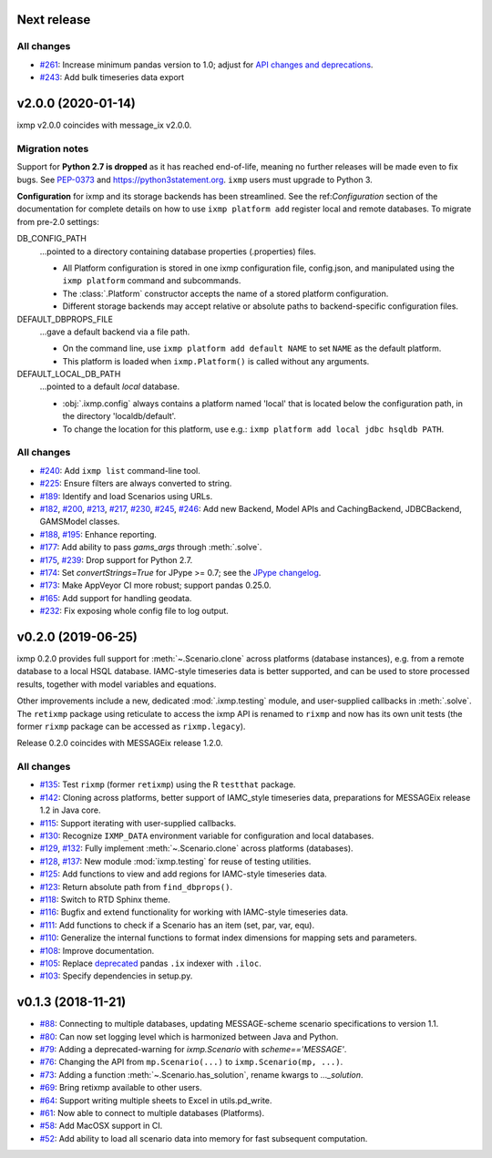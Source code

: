 Next release
============

All changes
-----------

- `#261 <https://github.com/iiasa/ixmp/pull/261>`_: Increase minimum pandas
  version to 1.0; adjust for `API changes and deprecations <https://pandas.pydata.org/pandas-docs/version/1.0.0/whatsnew/v1.0.0.html#backwards-incompatible-api-changes>`_.
- `#243 <https://github.com/iiasa/ixmp/pull/243>`_: Add bulk timeseries data export

v2.0.0 (2020-01-14)
===================

ixmp v2.0.0 coincides with message_ix v2.0.0.

Migration notes
---------------

Support for **Python 2.7 is dropped** as it has reached end-of-life, meaning no further releases will be made even to fix bugs.
See `PEP-0373 <https://www.python.org/dev/peps/pep-0373/>`_ and https://python3statement.org.
``ixmp`` users must upgrade to Python 3.

**Configuration** for ixmp and its storage backends has been streamlined.
See the ref:`Configuration` section of the documentation for complete details on how to use ``ixmp platform add`` register local and remote databases.
To migrate from pre-2.0 settings:

DB_CONFIG_PATH
   …pointed to a directory containing database properties (.properties) files.

   - All Platform configuration is stored in one ixmp configuration file, config.json, and manipulated using the ``ixmp platform`` command and subcommands.
   - The :class:`.Platform` constructor accepts the name of a stored platform configuration.
   - Different storage backends may accept relative or absolute paths to backend-specific configuration files.

DEFAULT_DBPROPS_FILE
   …gave a default backend via a file path.

   - On the command line, use ``ixmp platform add default NAME`` to set ``NAME`` as the default platform.
   - This platform is loaded when ``ixmp.Platform()`` is called without any arguments.

DEFAULT_LOCAL_DB_PATH
   …pointed to a default *local* database.

   - :obj:`.ixmp.config` always contains a platform named 'local' that is located below the configuration path, in the directory 'localdb/default'.
   - To change the location for this platform, use e.g.: ``ixmp platform add local jdbc hsqldb PATH``.

All changes
-----------

- `#240 <https://github.com/iiasa/ixmp/pull/240>`_: Add ``ixmp list`` command-line tool.
- `#225 <https://github.com/iiasa/ixmp/pull/225>`_: Ensure filters are always converted to string.
- `#189 <https://github.com/iiasa/ixmp/pull/189>`_: Identify and load Scenarios using URLs.
- `#182 <https://github.com/iiasa/ixmp/pull/182>`_,
  `#200 <https://github.com/iiasa/ixmp/pull/200>`_,
  `#213 <https://github.com/iiasa/ixmp/pull/213>`_,
  `#217 <https://github.com/iiasa/ixmp/pull/217>`_,
  `#230 <https://github.com/iiasa/ixmp/pull/230>`_,
  `#245 <https://github.com/iiasa/ixmp/pull/245>`_,
  `#246 <https://github.com/iiasa/ixmp/pull/246>`_: Add new Backend, Model APIs and CachingBackend, JDBCBackend, GAMSModel classes.
- `#188 <https://github.com/iiasa/ixmp/pull/188>`_,
  `#195 <https://github.com/iiasa/ixmp/pull/195>`_: Enhance reporting.
- `#177 <https://github.com/iiasa/ixmp/pull/177>`_: Add ability to pass `gams_args` through :meth:`.solve`.
- `#175 <https://github.com/iiasa/ixmp/pull/175>`_,
  `#239 <https://github.com/iiasa/ixmp/pull/239>`_: Drop support for Python 2.7.
- `#174 <https://github.com/iiasa/ixmp/pull/174>`_: Set `convertStrings=True` for JPype >= 0.7; see the `JPype changelog <https://jpype.readthedocs.io/en/latest/CHANGELOG.html>`_.
- `#173 <https://github.com/iiasa/ixmp/pull/173>`_: Make AppVeyor CI more robust; support pandas 0.25.0.
- `#165 <https://github.com/iiasa/ixmp/pull/165>`_: Add support for handling geodata.
- `#232 <https://github.com/iiasa/ixmp/pull/232>`_: Fix exposing whole config file to log output.

v0.2.0 (2019-06-25)
===================

ixmp 0.2.0 provides full support for :meth:`~.Scenario.clone` across platforms (database instances), e.g. from a remote database to a local HSQL database.
IAMC-style timeseries data is better supported, and can be used to store processed results, together with model variables and equations.

Other improvements include a new, dedicated :mod:`.ixmp.testing` module, and user-supplied callbacks in :meth:`.solve`.
The ``retixmp`` package using reticulate to access the ixmp API is renamed to ``rixmp`` and now has its own unit tests (the former ``rixmp`` package can be accessed as ``rixmp.legacy``).

Release 0.2.0 coincides with MESSAGEix release 1.2.0.

All changes
-----------

- `#135 <https://github.com/iiasa/ixmp/pull/135>`_: Test ``rixmp`` (former ``retixmp``) using the R ``testthat`` package.
- `#142 <https://github.com/iiasa/ixmp/pull/142>`_: Cloning across platforms, better support of IAMC_style timeseries data, preparations for MESSAGEix release 1.2 in Java core.
- `#115 <https://github.com/iiasa/ixmp/pull/115>`_: Support iterating with user-supplied callbacks.
- `#130 <https://github.com/iiasa/ixmp/pull/130>`_: Recognize ``IXMP_DATA`` environment variable for configuration and local databases.
- `#129 <https://github.com/iiasa/ixmp/pull/129>`_,
  `#132 <https://github.com/iiasa/ixmp/pull/132>`_: Fully implement :meth:`~.Scenario.clone` across platforms (databases).
- `#128 <https://github.com/iiasa/ixmp/pull/128>`_,
  `#137 <https://github.com/iiasa/ixmp/pull/137>`_: New module :mod:`ixmp.testing` for reuse of testing utilities.
- `#125 <https://github.com/iiasa/ixmp/pull/125>`_: Add functions to view and add regions for IAMC-style timeseries data.
- `#123 <https://github.com/iiasa/ixmp/pull/123>`_: Return absolute path from ``find_dbprops()``.
- `#118 <https://github.com/iiasa/ixmp/pull/118>`_: Switch to RTD Sphinx theme.
- `#116 <https://github.com/iiasa/ixmp/pull/116>`_: Bugfix and extend functionality for working with IAMC-style timeseries data.
- `#111 <https://github.com/iiasa/ixmp/pull/111>`_: Add functions to check if a Scenario has an item (set, par, var, equ).
- `#110 <https://github.com/iiasa/ixmp/pull/110>`_: Generalize the internal functions to format index dimensions for mapping sets and parameters.
- `#108 <https://github.com/iiasa/ixmp/pull/105>`_: Improve documentation.
- `#105 <https://github.com/iiasa/ixmp/pull/105>`_: Replace `deprecated <http://pandas.pydata.org/pandas-docs/stable/indexing.html#ix-indexer-is-deprecated>`_ pandas ``.ix`` indexer with ``.iloc``.
- `#103 <https://github.com/iiasa/ixmp/pull/103>`_: Specify dependencies in setup.py.

v0.1.3 (2018-11-21)
===================

- `#88 <https://github.com/iiasa/ixmp/pull/80>`_: Connecting to multiple databases, updating MESSAGE-scheme scenario specifications to version 1.1.
- `#80 <https://github.com/iiasa/ixmp/pull/80>`_: Can now set logging level which is harmonized between Java and Python.
- `#79 <https://github.com/iiasa/ixmp/pull/79>`_: Adding a deprecated-warning for `ixmp.Scenario` with `scheme=='MESSAGE'`.
- `#76 <https://github.com/iiasa/ixmp/pull/76>`_: Changing the API from ``mp.Scenario(...)`` to ``ixmp.Scenario(mp, ...)``.
- `#73 <https://github.com/iiasa/ixmp/pull/73>`_: Adding a function :meth:`~.Scenario.has_solution`, rename kwargs to `..._solution`.
- `#69 <https://github.com/iiasa/ixmp/pull/69>`_: Bring retixmp available to other users.
- `#64 <https://github.com/iiasa/ixmp/pull/64>`_: Support writing multiple sheets to Excel in utils.pd_write.
- `#61 <https://github.com/iiasa/ixmp/pull/61>`_: Now able to connect to multiple databases (Platforms).
- `#58 <https://github.com/iiasa/ixmp/pull/58>`_: Add MacOSX support in CI.
- `#52 <https://github.com/iiasa/ixmp/pull/52>`_: Add ability to load all scenario data into memory for fast subsequent computation.
